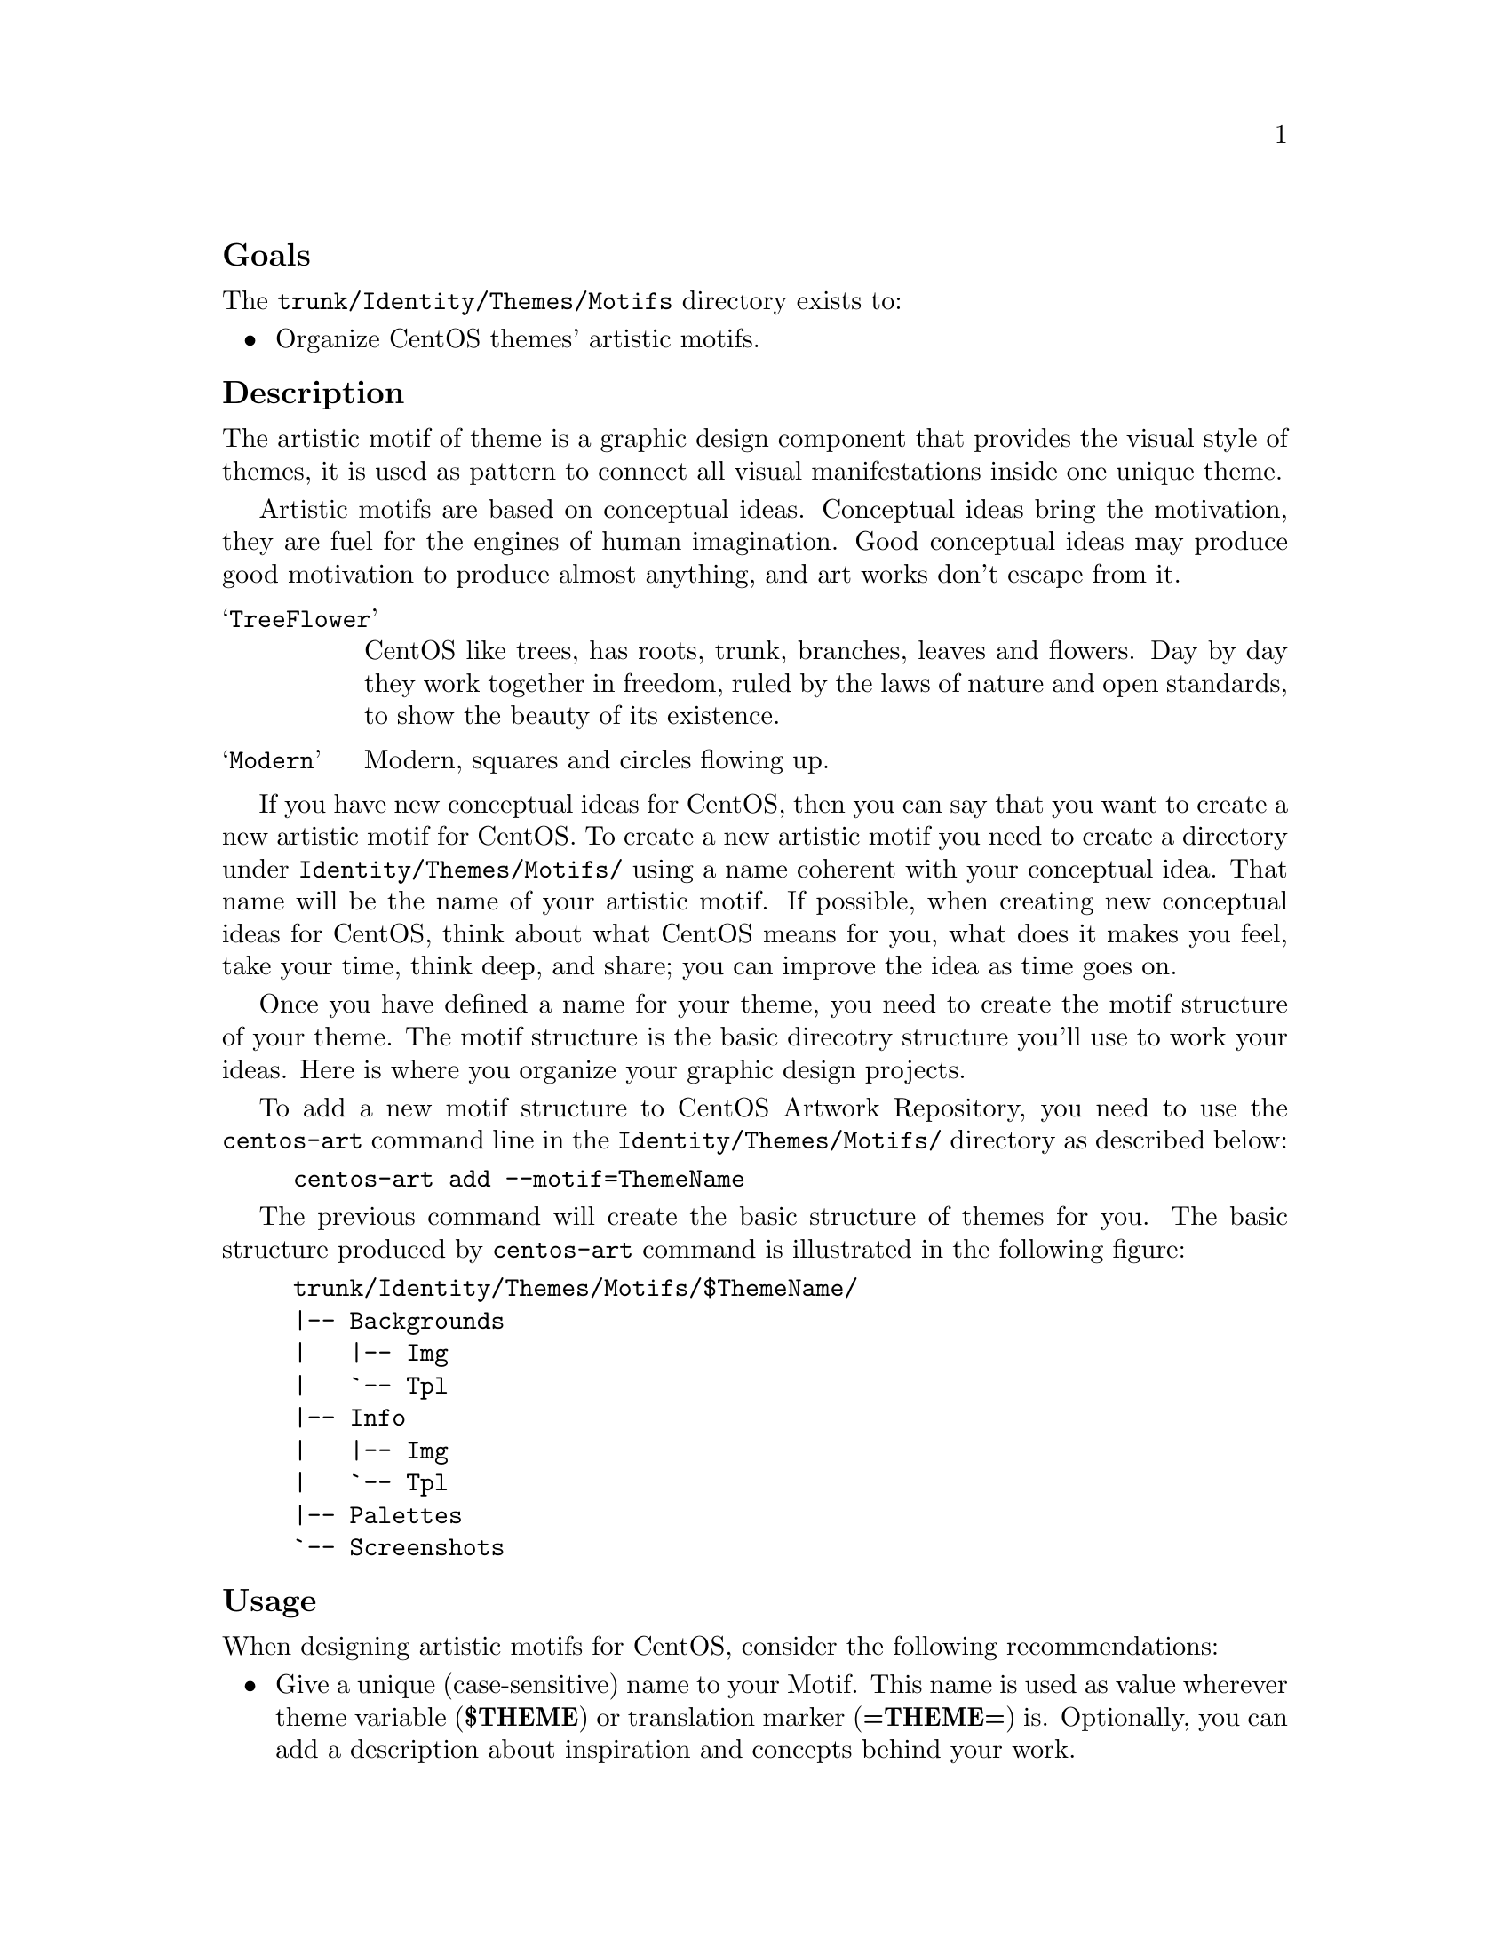 @subheading Goals

The @file{trunk/Identity/Themes/Motifs} directory exists to:

@itemize
@item Organize CentOS themes' artistic motifs. 
@end itemize 

@subheading Description

The artistic motif of theme is a graphic design component that
provides the visual style of themes, it is used as pattern to connect
all visual manifestations inside one unique theme.

Artistic motifs are based on conceptual ideas. Conceptual ideas bring
the motivation, they are fuel for the engines of human imagination.
Good conceptual ideas may produce good motivation to produce almost
anything, and art works don't escape from it.

@table @samp
@item TreeFlower 
CentOS like trees, has roots, trunk, branches, leaves and flowers. Day
by day they work together in freedom, ruled by the laws of nature and
open standards, to show the beauty of its existence.
@item Modern 
Modern, squares and circles flowing up.
@end table

If you have new conceptual ideas for CentOS, then you can say that you
want to create a new artistic motif for CentOS. To create a new
artistic motif you need to create a directory under
@file{Identity/Themes/Motifs/} using a name coherent with your
conceptual idea. That name will be the name of your artistic motif. If
possible, when creating new conceptual ideas for CentOS, think about
what CentOS means for you, what does it makes you feel, take your
time, think deep, and share; you can improve the idea as time goes on.

Once you have defined a name for your theme, you need to create the
motif structure of your theme. The motif structure is the basic
direcotry structure you'll use to work your ideas. Here is where you
organize your graphic design projects.

To add a new motif structure to CentOS Artwork Repository, you need to
use the @command{centos-art} command line in the
@file{Identity/Themes/Motifs/} directory as described below:

@example
centos-art add --motif=ThemeName
@end example

The previous command will create the basic structure of themes for
you.  The basic structure produced by @command{centos-art} command is
illustrated in the following figure:

@example
trunk/Identity/Themes/Motifs/$ThemeName/
|-- Backgrounds
|   |-- Img
|   `-- Tpl
|-- Info
|   |-- Img
|   `-- Tpl
|-- Palettes
`-- Screenshots
@end example

@subheading Usage

When designing artistic motifs for CentOS, consider the following
recommendations:

@itemize
@item Give a unique (case-sensitive) name to your Motif. This name is
used as value wherever theme variable (@b{$THEME}) or translation marker
(@b{=THEME=}) is.  Optionally, you can add a description about
inspiration and concepts behind your work.

@item Use the location @file{trunk/Identity/Themes/Motifs/$THEME/} to
store your work. If it doesn't exist create it. Note that this require
you to have previous commit access in CentOS Artwork Repository.

@item The CentOS Project is using the blue color (@b{#204c8d}) as base
color for its corporate visual identity. Use such base corporate color
information as much as possible in your artistic motif designs.

@item Try to make your design fit one of the theme models.

@item Feel free to make your art enterprise-level and beautiful.

@item Add the following information on your artwork (both in a visible
design area and document metadata):

@itemize

@item The name (or logo) of your artistic motif.

@item The copyright sentence: @b{Copyright (C) YEAR YOURNAME}

@item The license under which the work is released. All CentOS Art
works are released under
@url{http://creativecommons.org/licenses/by-sa/3.0/,Creative Common
Share-Alike License 3.0}
(@url{http://creativecommons.org/licenses/by-sa/3.0/}).

@end itemize
@end itemize

@subheading See also

@menu
* Directories trunk Identity Themes::
* Directories trunk Identity::
* Directories trunk::
@end menu

The @file{Backgrounds/} directory is used to organize artistic motif
background images and the projects used to build those images.

Background images are linked (using the @b{import} feature of
Inkscape) inside almost all theme art works. This structure let you
make centralized changes on the visual identity and propagate them
quickly to other areas. 

In this configuration you design background images for different
screen resolutions based on the theme artistic motif.

You may create different artistic motifs propositions based
on the same conceptual idea. The conceptual idea is what defines a
theme. Artistic motifs are interpretations of that idea.

Inside this directory artistic motifs are organized by name (e.g.,
TreeFlower, Modern, etc.).

Each artistic motif directory represents just one unique artistic
motif. 

The artistic motif is graphic design used as common pattern to connect
all visual manifestations inside one unique theme.  The artistic motif
is based on a conceptual idea.  Artistic motifs provide visual style
to themes.

Designing artistic motifs is for anyone interested in creating
beautiful themes for CentOS.  When building a theme for CentOS, the
first design you need to define is the artistic motif. 

Inside CentOS Artwork Repository, theme visual styles (a.k.a.,
artistic motifs) and theme visual structures (a.k.a., design models)
are two different working lines.  When you design an artistic motif
for CentOS you concentrate on its visual style, and eventualy, use the
@command{centos-art} command line interface to render the visual
style, you are currently producing, against an already-made theme
model in order to produce the final result.  Final images are stored
under @file{Motifs/} directory using the model name, and the model
directory structure as reference.

The artistic motif base structure is used by @command{centos-art} to
produce images automatically. This section describes each directory of
CentOS artistic motif base structure.

The @file{Backgrounds/} directory is probably the core component,
inside @file{Motifs/} directory structure.  Inside @file{Backgrounds/}
directory you produce background images used by almost all theme
models (e.g., Distribution, Websites, Promotion, etc.).  The
@file{Backgrounds/} directory can contain subdirectories to help you
organize the design process. 
